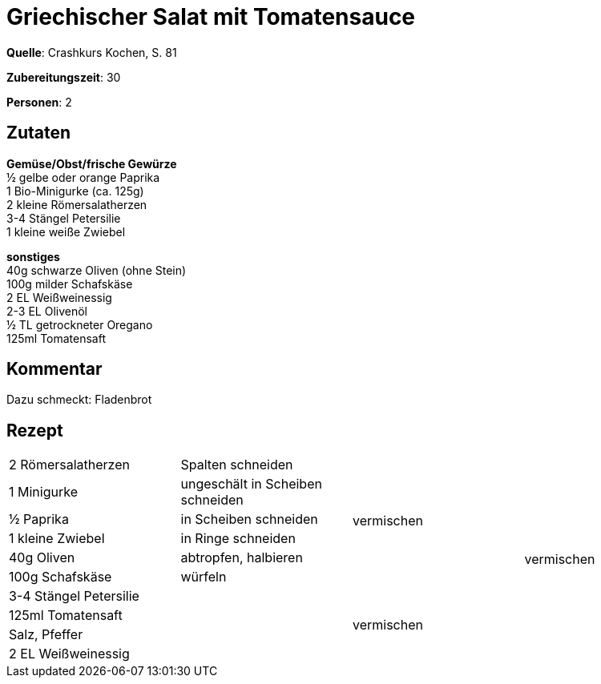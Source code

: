 = Griechischer Salat mit Tomatensauce
:page-layout: single

**Quelle**: Crashkurs Kochen, S. 81

**Zubereitungszeit**: 30

**Personen**: 2


== Zutaten
:hardbreaks:

**Gemüse/Obst/frische Gewürze**
½ gelbe oder orange Paprika
1 Bio-Minigurke (ca. 125g)
2 kleine Römersalatherzen
3-4 Stängel Petersilie
1 kleine weiße Zwiebel

**sonstiges**
40g schwarze Oliven (ohne Stein)
100g milder Schafskäse
2 EL Weißweinessig
2-3 EL Olivenöl
½ TL getrockneter Oregano
125ml Tomatensaft

== Kommentar

Dazu schmeckt: Fladenbrot

<<<

== Rezept

[cols=",,,",]
|=============================================================
|2 Römersalatherzen |Spalten schneiden .6+|vermischen .10+|vermischen
|1 Minigurke |ungeschält in Scheiben schneiden
|½ Paprika |in Scheiben schneiden
|1 kleine Zwiebel |in Ringe schneiden
|40g Oliven |abtropfen, halbieren
|100g Schafskäse |würfeln
|3-4 Stängel Petersilie .4+| .4+|vermischen
|125ml Tomatensaft
|Salz, Pfeffer
|2 EL Weißweinessig
|=============================================================
